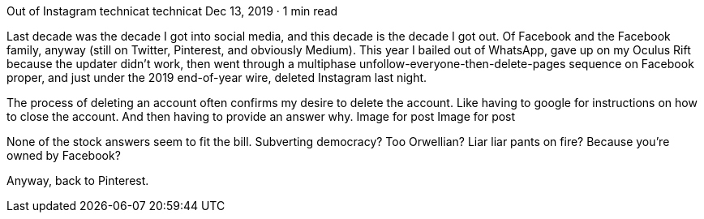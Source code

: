 Out of Instagram
technicat
technicat
Dec 13, 2019 · 1 min read

Last decade was the decade I got into social media, and this decade is the decade I got out. Of Facebook and the Facebook family, anyway (still on Twitter, Pinterest, and obviously Medium). This year I bailed out of WhatsApp, gave up on my Oculus Rift because the updater didn’t work, then went through a multiphase unfollow-everyone-then-delete-pages sequence on Facebook proper, and just under the 2019 end-of-year wire, deleted Instagram last night.

The process of deleting an account often confirms my desire to delete the account. Like having to google for instructions on how to close the account. And then having to provide an answer why.
Image for post
Image for post

None of the stock answers seem to fit the bill. Subverting democracy? Too Orwellian? Liar liar pants on fire? Because you’re owned by Facebook?

Anyway, back to Pinterest.

